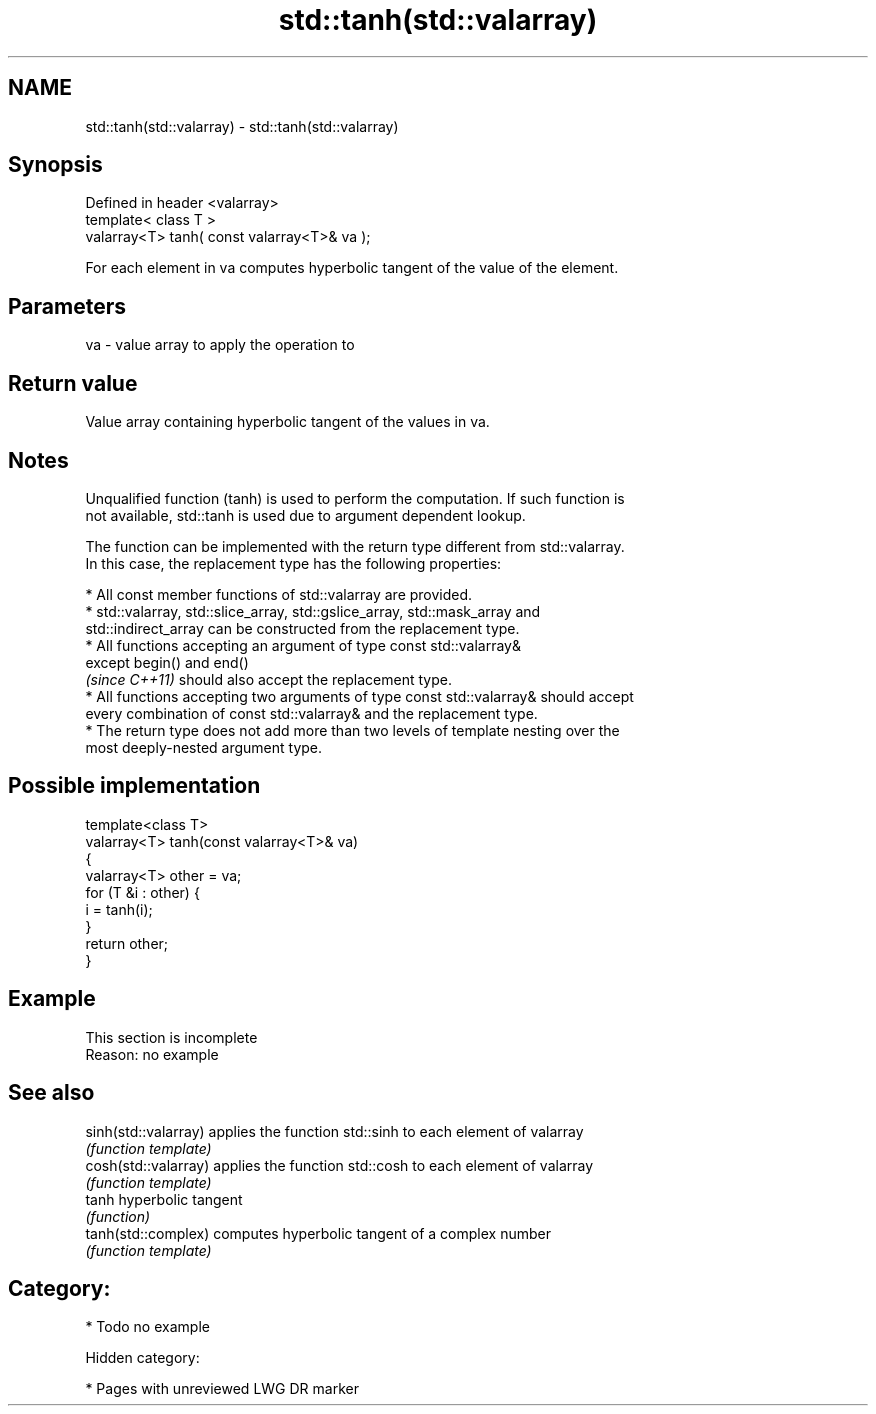 .TH std::tanh(std::valarray) 3 "2019.03.28" "http://cppreference.com" "C++ Standard Libary"
.SH NAME
std::tanh(std::valarray) \- std::tanh(std::valarray)

.SH Synopsis
   Defined in header <valarray>
   template< class T >
   valarray<T> tanh( const valarray<T>& va );

   For each element in va computes hyperbolic tangent of the value of the element.

.SH Parameters

   va - value array to apply the operation to

.SH Return value

   Value array containing hyperbolic tangent of the values in va.

.SH Notes

   Unqualified function (tanh) is used to perform the computation. If such function is
   not available, std::tanh is used due to argument dependent lookup.

   The function can be implemented with the return type different from std::valarray.
   In this case, the replacement type has the following properties:

     * All const member functions of std::valarray are provided.
     * std::valarray, std::slice_array, std::gslice_array, std::mask_array and
       std::indirect_array can be constructed from the replacement type.
     * All functions accepting an argument of type const std::valarray&
       except begin() and end()
       \fI(since C++11)\fP should also accept the replacement type.
     * All functions accepting two arguments of type const std::valarray& should accept
       every combination of const std::valarray& and the replacement type.
     * The return type does not add more than two levels of template nesting over the
       most deeply-nested argument type.

.SH Possible implementation

   template<class T>
   valarray<T> tanh(const valarray<T>& va)
   {
       valarray<T> other = va;
       for (T &i : other) {
           i = tanh(i);
       }
       return other;
   }

.SH Example

    This section is incomplete
    Reason: no example

.SH See also

   sinh(std::valarray) applies the function std::sinh to each element of valarray
                       \fI(function template)\fP 
   cosh(std::valarray) applies the function std::cosh to each element of valarray
                       \fI(function template)\fP 
   tanh                hyperbolic tangent
                       \fI(function)\fP 
   tanh(std::complex)  computes hyperbolic tangent of a complex number
                       \fI(function template)\fP 

.SH Category:

     * Todo no example

   Hidden category:

     * Pages with unreviewed LWG DR marker

